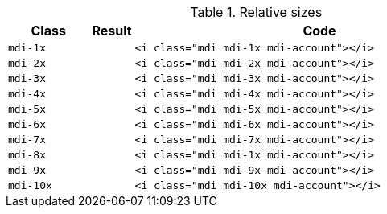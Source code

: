 
.Relative sizes
[cols="2,1,9a", options="header", role="table-responsive mb-5"]
|===============================================================================
|Class |Result |Code

|`mdi-1x`
^|pass:[<i class="mdi mdi-1x mdi-account"></i>]
|
[source, html]
----
<i class="mdi mdi-1x mdi-account"></i>
----

|`mdi-2x`
^|pass:[<i class="mdi mdi-2x mdi-account"></i>]
|
[source, html]
----
<i class="mdi mdi-2x mdi-account"></i>
----

|`mdi-3x`
^|pass:[<i class="mdi mdi-3x mdi-account"></i>]
|
[source, html]
----
<i class="mdi mdi-3x mdi-account"></i>
----

|`mdi-4x`
^|pass:[<i class="mdi mdi-4x mdi-account"></i>]
|
[source, html]
----
<i class="mdi mdi-4x mdi-account"></i>
----

|`mdi-5x`
^|pass:[<i class="mdi mdi-5x mdi-account"></i>]
|
[source, html]
----
<i class="mdi mdi-5x mdi-account"></i>
----

|`mdi-6x`
^|pass:[<i class="mdi mdi-6x mdi-account"></i>]
|
[source, html]
----
<i class="mdi mdi-6x mdi-account"></i>
----

|`mdi-7x`
^|pass:[<i class="mdi mdi-7x mdi-account"></i>]
|
[source, html]
----
<i class="mdi mdi-7x mdi-account"></i>
----

|`mdi-8x`
^|pass:[<i class="mdi mdi-8x mdi-account"></i>]
|
[source, html]
----
<i class="mdi mdi-1x mdi-account"></i>
----

|`mdi-9x`
^|pass:[<i class="mdi mdi-9x mdi-account"></i>]
|
[source, html]
----
<i class="mdi mdi-9x mdi-account"></i>
----

|`mdi-10x`
^|pass:[<i class="mdi mdi-10x mdi-account"></i>]
|
[source, html]
----
<i class="mdi mdi-10x mdi-account"></i>
----

|===============================================================================
